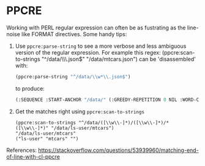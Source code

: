* PPCRE
Working with PERL regular expression can often be as fustrating as the line-noise like FORMAT directives.  Some handy tips:

1. Use =ppcre:parse-string= to see a more verbose and less ambiguous
   version of the regular expression.  For example this regex:
   (ppcre:scan-to-strings "^/data/\\w*\\.json$" "/data/mtcars.json")
   can be 'disassembled' with:

   #+NAME: parse-string
   #+BEGIN_SRC lisp
   (ppcre:parse-string "^/data/\\w*\\.json$")
   #+END_SRC

   to produce:

   #+NAME: parse-string
   #+BEGIN_SRC lisp
   (:SEQUENCE :START-ANCHOR "/data/" (:GREEDY-REPETITION 0 NIL :WORD-CHAR-CLASS)
   #+END_SRC

2. Get the matches right using =ppcre:scan-to-strings=

   #+NAME: parse-string
   #+BEGIN_SRC
   (ppcre:scan-to-strings "^/data/([\\w\\-]*)/([\\w\\-]*)/*([\\w\\-]*)" "/data/ls-user/mtcars")
   "/data/ls-user/mtcars"
   ("ls-user" "mtcars" "")
   #+END_SRC

References:
  https://stackoverflow.com/questions/53939960/matching-end-of-line-with-cl-ppcre
